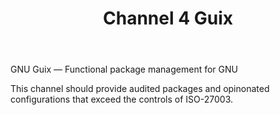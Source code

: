 #+TITLE: Channel 4 Guix

GNU Guix --- Functional package management for GNU

This channel should provide audited packages and opinonated configurations that exceed the controls of ISO-27003.
